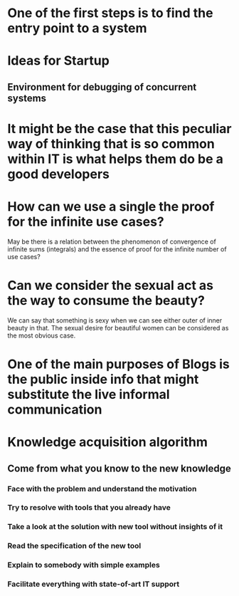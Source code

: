 
* One of the first steps is to find the entry point to a system

* Ideas for Startup
** Environment for debugging of concurrent systems
* It might be the case that this peculiar way of thinking that is so common within IT is what helps them do be a good developers
* How can we use a single the proof for the infinite use cases?
  May be there is a relation between the phenomenon of convergence of
  infinite sums (integrals) and the essence of proof for the infinite number
  of use cases?
* Can we consider the sexual act as the way to consume the beauty?
  We can say that something is sexy when we can see either outer of inner
  beauty in that. The sexual desire for beautiful women can be considered 
  as the most obvious case.
* One of the main purposes of Blogs is the public inside info that might substitute the live informal communication
* Knowledge acquisition algorithm 
** Come from what you know to the new knowledge
*** Face with the problem and understand the motivation
*** Try to resolve with tools that you already have
*** Take a look at the solution with new tool without insights of it
*** Read the specification of the new tool
*** Explain to somebody with simple examples
*** Facilitate everything with state-of-art IT support

